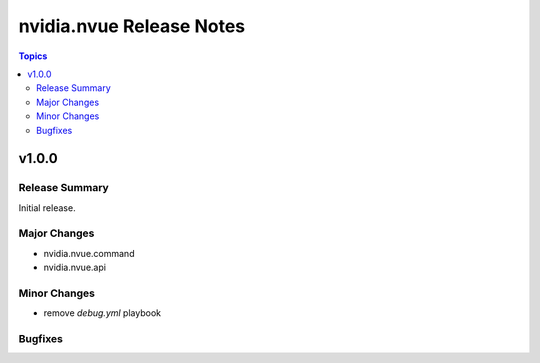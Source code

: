 =========================
nvidia.nvue Release Notes
=========================

.. contents:: Topics


v1.0.0
======

Release Summary
---------------

Initial release.

Major Changes
-------------

- nvidia.nvue.command
- nvidia.nvue.api

Minor Changes
-------------

- remove `debug.yml` playbook

Bugfixes
--------

